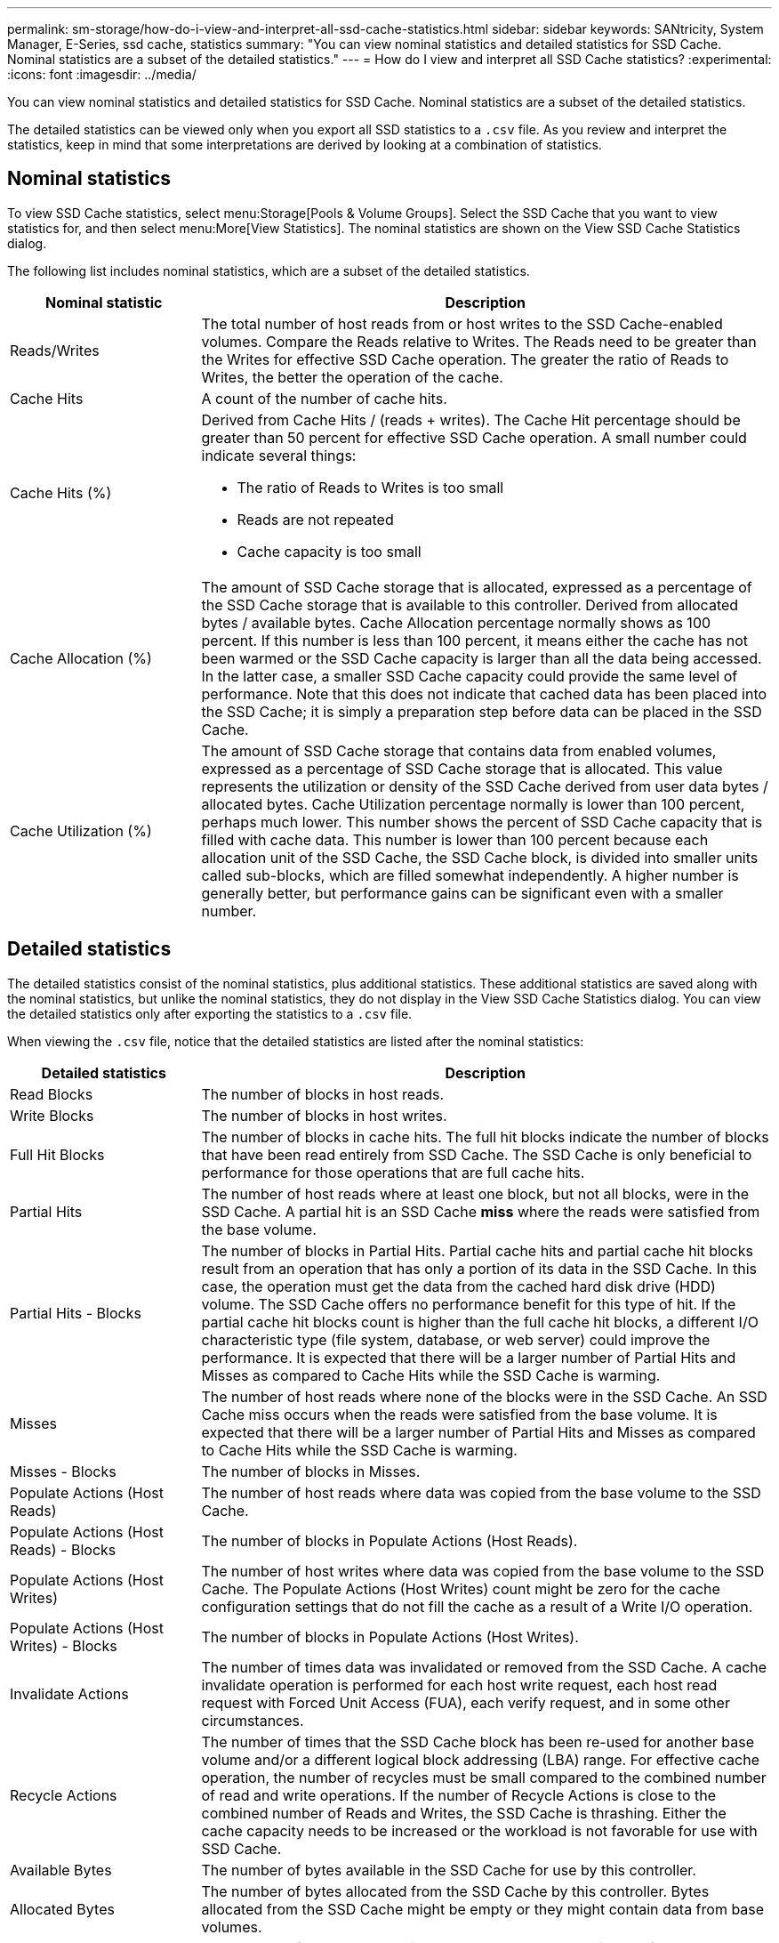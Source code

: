 ---
permalink: sm-storage/how-do-i-view-and-interpret-all-ssd-cache-statistics.html
sidebar: sidebar
keywords: SANtricity, System Manager, E-Series, ssd cache, statistics
summary: "You can view nominal statistics and detailed statistics for SSD Cache. Nominal statistics are a subset of the detailed statistics."
---
= How do I view and interpret all SSD Cache statistics?
:experimental:
:icons: font
:imagesdir: ../media/

[.lead]
You can view nominal statistics and detailed statistics for SSD Cache. Nominal statistics are a subset of the detailed statistics.

The detailed statistics can be viewed only when you export all SSD statistics to a `.csv` file. As you review and interpret the statistics, keep in mind that some interpretations are derived by looking at a combination of statistics.

== Nominal statistics

To view SSD Cache statistics, select menu:Storage[Pools & Volume Groups]. Select the SSD Cache that you want to view statistics for, and then select menu:More[View Statistics]. The nominal statistics are shown on the View SSD Cache Statistics dialog.

The following list includes nominal statistics, which are a subset of the detailed statistics.

[cols="25h,~",options="header"]
|===
| Nominal statistic| Description
a|
Reads/Writes
a|
The total number of host reads from or host writes to the SSD Cache-enabled volumes. Compare the Reads relative to Writes. The Reads need to be greater than the Writes for effective SSD Cache operation. The greater the ratio of Reads to Writes, the better the operation of the cache.
a|
Cache Hits
a|
A count of the number of cache hits.
a|
Cache Hits (%)
a|
Derived from Cache Hits / (reads + writes). The Cache Hit percentage should be greater than 50 percent for effective SSD Cache operation. A small number could indicate several things:

* The ratio of Reads to Writes is too small
* Reads are not repeated
* Cache capacity is too small
a|
Cache Allocation (%)
a|
The amount of SSD Cache storage that is allocated, expressed as a percentage of the SSD Cache storage that is available to this controller. Derived from allocated bytes / available bytes. Cache Allocation percentage normally shows as 100 percent. If this number is less than 100 percent, it means either the cache has not been warmed or the SSD Cache capacity is larger than all the data being accessed. In the latter case, a smaller SSD Cache capacity could provide the same level of performance. Note that this does not indicate that cached data has been placed into the SSD Cache; it is simply a preparation step before data can be placed in the SSD Cache.
a|
Cache Utilization (%)
a|
The amount of SSD Cache storage that contains data from enabled volumes, expressed as a percentage of SSD Cache storage that is allocated. This value represents the utilization or density of the SSD Cache derived from user data bytes / allocated bytes. Cache Utilization percentage normally is lower than 100 percent, perhaps much lower. This number shows the percent of SSD Cache capacity that is filled with cache data. This number is lower than 100 percent because each allocation unit of the SSD Cache, the SSD Cache block, is divided into smaller units called sub-blocks, which are filled somewhat independently. A higher number is generally better, but performance gains can be significant even with a smaller number.
|===

== Detailed statistics

The detailed statistics consist of the nominal statistics, plus additional statistics. These additional statistics are saved along with the nominal statistics, but unlike the nominal statistics, they do not display in the View SSD Cache Statistics dialog. You can view the detailed statistics only after exporting the statistics to a `.csv` file.

When viewing the `.csv` file, notice that the detailed statistics are listed after the nominal statistics:

[cols="25h,~",options="header"]
|===
| Detailed statistics| Description
a|
Read Blocks
a|
The number of blocks in host reads.
a|
Write Blocks
a|
The number of blocks in host writes.
a|
Full Hit Blocks
a|
The number of blocks in cache hits. The full hit blocks indicate the number of blocks that have been read entirely from SSD Cache. The SSD Cache is only beneficial to performance for those operations that are full cache hits.
a|
Partial Hits
a|
The number of host reads where at least one block, but not all blocks, were in the SSD Cache. A partial hit is an SSD Cache *miss* where the reads were satisfied from the base volume.
a|
Partial Hits - Blocks
a|
The number of blocks in Partial Hits. Partial cache hits and partial cache hit blocks result from an operation that has only a portion of its data in the SSD Cache. In this case, the operation must get the data from the cached hard disk drive (HDD) volume. The SSD Cache offers no performance benefit for this type of hit. If the partial cache hit blocks count is higher than the full cache hit blocks, a different I/O characteristic type (file system, database, or web server) could improve the performance. It is expected that there will be a larger number of Partial Hits and Misses as compared to Cache Hits while the SSD Cache is warming.
a|
Misses
a|
The number of host reads where none of the blocks were in the SSD Cache. An SSD Cache miss occurs when the reads were satisfied from the base volume. It is expected that there will be a larger number of Partial Hits and Misses as compared to Cache Hits while the SSD Cache is warming.
a|
Misses - Blocks
a|
The number of blocks in Misses.
a|
Populate Actions (Host Reads)
a|
The number of host reads where data was copied from the base volume to the SSD Cache.
a|
Populate Actions (Host Reads) - Blocks
a|
The number of blocks in Populate Actions (Host Reads).
a|
Populate Actions (Host Writes)
a|
The number of host writes where data was copied from the base volume to the SSD Cache. The Populate Actions (Host Writes) count might be zero for the cache configuration settings that do not fill the cache as a result of a Write I/O operation.
a|
Populate Actions (Host Writes) - Blocks
a|
The number of blocks in Populate Actions (Host Writes).
a|
Invalidate Actions
a|
The number of times data was invalidated or removed from the SSD Cache. A cache invalidate operation is performed for each host write request, each host read request with Forced Unit Access (FUA), each verify request, and in some other circumstances.
a|
Recycle Actions
a|
The number of times that the SSD Cache block has been re-used for another base volume and/or a different logical block addressing (LBA) range. For effective cache operation, the number of recycles must be small compared to the combined number of read and write operations. If the number of Recycle Actions is close to the combined number of Reads and Writes, the SSD Cache is thrashing. Either the cache capacity needs to be increased or the workload is not favorable for use with SSD Cache.
a|
Available Bytes
a|
The number of bytes available in the SSD Cache for use by this controller.
a|
Allocated Bytes
a|
The number of bytes allocated from the SSD Cache by this controller. Bytes allocated from the SSD Cache might be empty or they might contain data from base volumes.
a|
User Data Bytes
a|
The number of allocated bytes in the SSD Cache that contain data from base volumes. The available bytes, allocated bytes, and user data bytes are used to compute the Cache Allocation percentage and the Cache Utilization percentage.
|===
